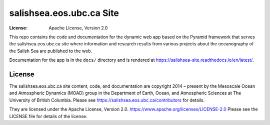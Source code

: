 .. SPDX-License-Identifier: Apache-2.0

*************************
salishsea.eos.ubc.ca Site
*************************
:License: Apache License, Version 2.0

.. image:: https://img.shields.io/badge/license-Apache%202-cb2533.svg
    :target: https://www.apache.org/licenses/LICENSE-2.0
    :alt: Licensed under the Apache License, Version 2.0
.. image:: https://img.shields.io/badge/python-3.10-blue.svg
    :target: https://docs.python.org/3.10/
    :alt: Python Version
.. image:: https://img.shields.io/badge/version%20control-git-blue.svg?logo=github
    :target: https://github.com/SalishSeaCast/salishsea-site
    :alt: Git on GitHub
.. image:: https://img.shields.io/badge/code%20style-black-000000.svg
    :target: https://black.readthedocs.io/en/stable/
    :alt: The uncompromising Python code formatter
.. image:: https://readthedocs.org/projects/salishsea-site/badge/?version=latest
    :target: https://salishsea-site.readthedocs.io/en/latest/
    :alt: Documentation Status
.. image:: https://github.com/SalishSeaCast/salishsea-site/workflows/sphinx-linkcheck/badge.svg
    :target: https://github.com/SalishSeaCast/salishsea-site/actions?query=workflow%3Asphinx-linkcheck
    :alt: Sphinx linkcheck Status
.. image:: https://github.com/SalishSeaCast/salishsea-site/workflows/pytest-with-coverage/badge.svg
    :target: https://github.com/SalishSeaCast/salishsea-site/actions?query=workflow%3Apytest-with-coverage
    :alt: Pytest with Coverage Status
.. image:: https://codecov.io/gh/SalishSeaCast/salishsea-site/branch/main/graph/badge.svg
    :target: https://codecov.io/gh/SalishSeaCast/salishsea-site
    :alt: Codecov Testing Coverage Report
.. image:: https://github.com/SalishSeaCast/salishsea-site/workflows/CodeQL/badge.svg
    :target: https://github.com/SalishSeaCast/salishsea-site/actions?query=workflow:CodeQL
    :alt: CodeQL analysis
.. image:: https://img.shields.io/github/issues/SalishSeaCast/salishsea-site?logo=github
    :target: https://github.com/SalishSeaCast/salishsea-site/issues
    :alt: Issue Tracker

This repo contains the code and documentation for the dynamic web app
based on the Pyramid framework that serves the salishsea.eos.ubc.ca
site where information and research results from various projects about the
oceanography of the Salish Sea are published to the web.

Documentation for the app is in the ``docs/`` directory and is rendered at
https://salishsea-site.readthedocs.io/en/latest/.

.. image:: https://readthedocs.org/projects/salishsea-site/badge/?version=latest
    :target: https://salishsea-site.readthedocs.io/en/latest/
    :alt: Documentation Status


License
=======

.. image:: https://img.shields.io/badge/license-Apache%202-cb2533.svg
    :target: https://www.apache.org/licenses/LICENSE-2.0
    :alt: Licensed under the Apache License, Version 2.0

The salishsea.eos.ubc.ca site content, code, and documentation are
copyright 2014 – present by the Mesoscale Ocean and Atmospheric Dynamics (MOAD) group
in the Department of Earth, Ocean, and Atmospheric Sciences
at The University of British Columbia.
Please see https://salishsea.eos.ubc.ca/contributors for details.

They are licensed under the Apache License, Version 2.0.
https://www.apache.org/licenses/LICENSE-2.0
Please see the LICENSE file for details of the license.
